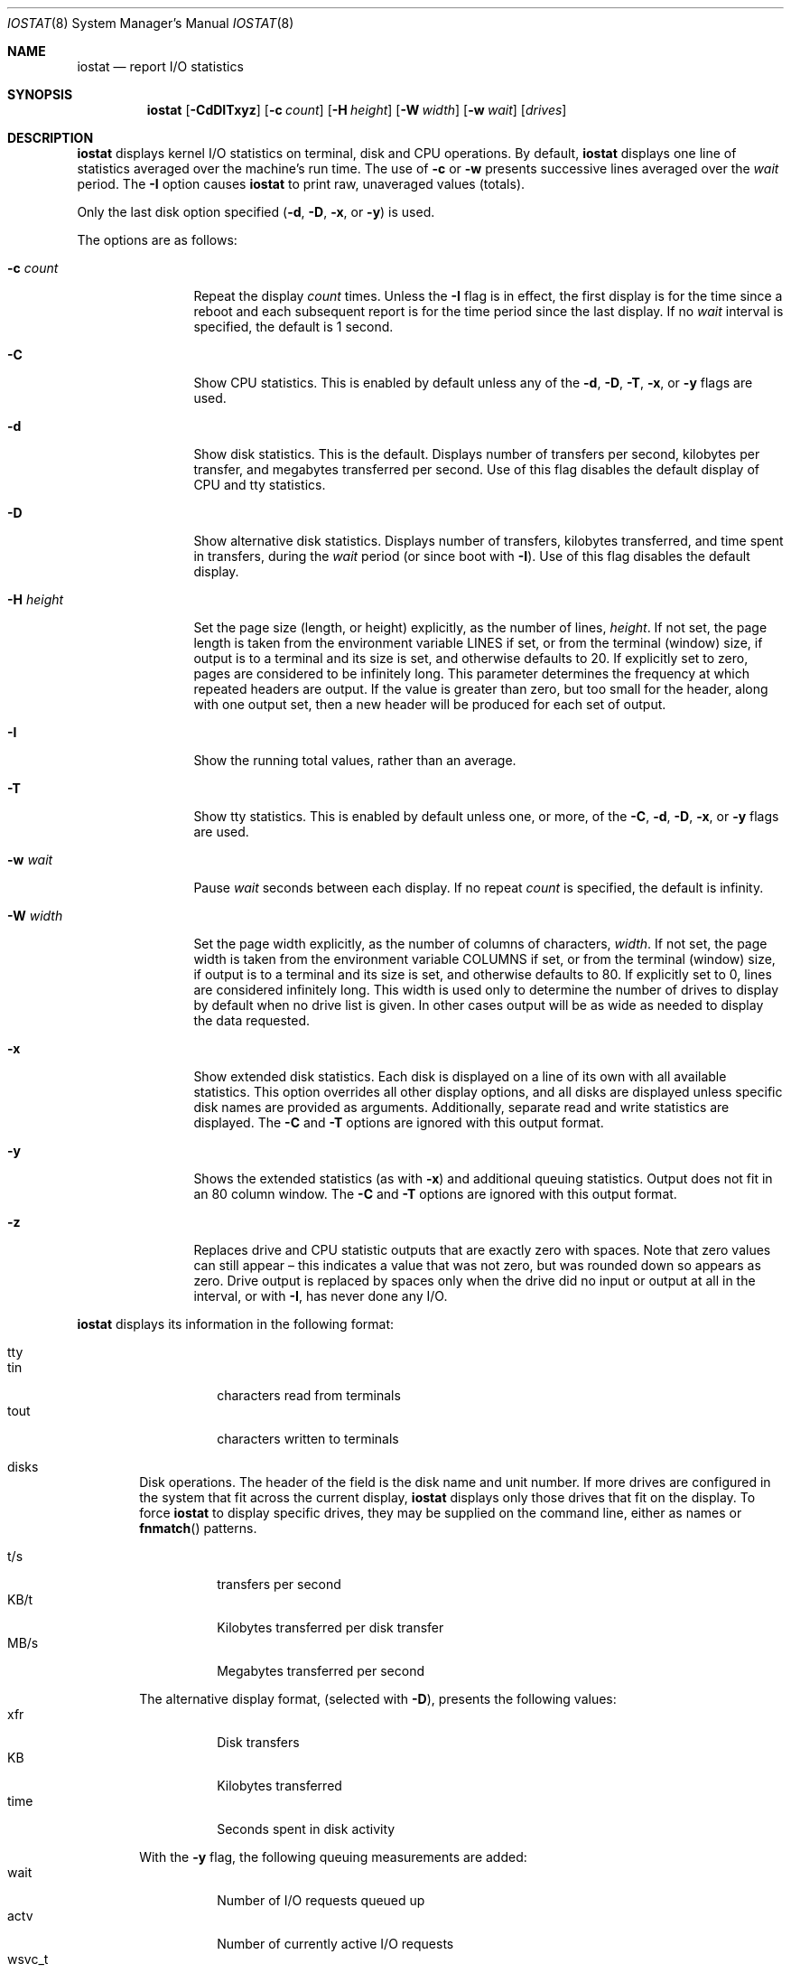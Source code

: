 .\"	$NetBSD: iostat.8,v 1.28 2022/06/18 11:33:13 kre Exp $
.\"
.\" Copyright (c) 1985, 1991, 1993
.\"	The Regents of the University of California.  All rights reserved.
.\"
.\" Redistribution and use in source and binary forms, with or without
.\" modification, are permitted provided that the following conditions
.\" are met:
.\" 1. Redistributions of source code must retain the above copyright
.\"    notice, this list of conditions and the following disclaimer.
.\" 2. Redistributions in binary form must reproduce the above copyright
.\"    notice, this list of conditions and the following disclaimer in the
.\"    documentation and/or other materials provided with the distribution.
.\" 3. Neither the name of the University nor the names of its contributors
.\"    may be used to endorse or promote products derived from this software
.\"    without specific prior written permission.
.\"
.\" THIS SOFTWARE IS PROVIDED BY THE REGENTS AND CONTRIBUTORS ``AS IS'' AND
.\" ANY EXPRESS OR IMPLIED WARRANTIES, INCLUDING, BUT NOT LIMITED TO, THE
.\" IMPLIED WARRANTIES OF MERCHANTABILITY AND FITNESS FOR A PARTICULAR PURPOSE
.\" ARE DISCLAIMED.  IN NO EVENT SHALL THE REGENTS OR CONTRIBUTORS BE LIABLE
.\" FOR ANY DIRECT, INDIRECT, INCIDENTAL, SPECIAL, EXEMPLARY, OR CONSEQUENTIAL
.\" DAMAGES (INCLUDING, BUT NOT LIMITED TO, PROCUREMENT OF SUBSTITUTE GOODS
.\" OR SERVICES; LOSS OF USE, DATA, OR PROFITS; OR BUSINESS INTERRUPTION)
.\" HOWEVER CAUSED AND ON ANY THEORY OF LIABILITY, WHETHER IN CONTRACT, STRICT
.\" LIABILITY, OR TORT (INCLUDING NEGLIGENCE OR OTHERWISE) ARISING IN ANY WAY
.\" OUT OF THE USE OF THIS SOFTWARE, EVEN IF ADVISED OF THE POSSIBILITY OF
.\" SUCH DAMAGE.
.\"
.\"	from: @(#)iostat.8	8.1 (Berkeley) 6/6/93
.\"
.Dd June 18, 2022
.Dt IOSTAT 8
.Os
.Sh NAME
.Nm iostat
.Nd report I/O statistics
.Sh SYNOPSIS
.Nm
.Op Fl CdDITxyz
.Op Fl c Ar count
.Op Fl H Ar height
.Op Fl W Ar width
.Op Fl w Ar wait
.Op Ar drives
.Sh DESCRIPTION
.Nm
displays kernel I/O statistics on terminal, disk and CPU operations.
By default,
.Nm
displays one line of statistics averaged over the machine's run time.
The use of
.Fl c
or
.Fl w
presents successive lines averaged over the
.Ar wait
period.
The
.Fl I
option causes
.Nm
to print raw, unaveraged values (totals).
.Pp
Only the last disk option specified
.Fl ( d ,
.Fl D ,
.Fl x ,
or
.Fl y )
is used.
.Pp
The options are as follows:
.Bl -tag -width XNXsystemX
.It Fl c Ar count
Repeat the display
.Ar count
times.
Unless the
.Fl I
flag is in effect, the first display is for the time since a reboot and
each subsequent report is for the time period since the last display.
If no
.Ar wait
interval is specified, the default is 1 second.
.It Fl C
Show CPU statistics.
This is enabled by default unless any of the
.Fl d ,
.Fl D ,
.Fl T ,
.Fl x ,
or
.Fl y
flags are used.
.It Fl d
Show disk statistics.
This is the default.
Displays
number of transfers per second,
kilobytes per transfer,
and
megabytes transferred per second.
Use of this flag disables the default display of CPU and tty statistics.
.It Fl D
Show alternative disk statistics.
Displays
number of transfers,
kilobytes transferred,
and
time spent in transfers,
during the
.Ar wait
period (or since boot with
.Fl I ) .
Use of this flag disables the default display.
.It Fl H Ar height
Set the page size (length, or height) explicitly, as the number of lines,
.Ar height .
If not set, the page length is taken from the environment variable
.Ev LINES
if set, or from the terminal (window) size, if output is to a terminal
and its size is set,
and otherwise defaults to 20.
If explicitly set to zero, pages are considered to be infinitely long.
This parameter determines the frequency at which repeated headers are output.
If the value is greater than zero, but too small for the header, along with
one output set, then a new header will be produced for each set of output.
.It Fl I
Show the running total values, rather than an average.
.ig ii
.It Fl i
Like
.Fl I
except the totals shown are those since
.Nm
started running, rather than since the system booted.
In this case the first output would necessarily be zero,
so is suppressed.
Consequently this option produces no output if neither
.Fl w
nor
.Fl c
is given.
.ii
.It Fl T
Show tty statistics.
This is enabled by default unless one, or more, of the
.Fl C ,
.Fl d ,
.Fl D ,
.Fl x ,
or
.Fl y
flags are used.
.ig uu
.It Fl u
When totals are being shown
.Pq Fl I
.ig ii
.Po or
.Fl i Pc
.ii
include a column after each relevant output column
showing the difference between this output and the previous.
These added columns will be blank in the first displayed output.
.uu
.It Fl w Ar wait
Pause
.Ar wait
seconds between each display.
If no repeat
.Ar count
is specified, the default is infinity.
.It Fl W Ar width
Set the page width explicitly, as the number of columns of characters,
.Ar width .
If not set, the page width is taken from the environment variable
.Ev COLUMNS
if set, or from the terminal (window) size, if output is to a terminal
and its size is set,
and otherwise defaults to 80.
If explicitly set to 0, lines are considered infinitely long.
This width is used only to determine the number of drives to display
by default when no drive list is given.
In other cases output will be as wide as needed to display the
data requested.
.It Fl x
Show extended disk statistics.
Each disk is displayed on a line of its own with all available
statistics.
This option overrides all other display options, and all
disks are displayed unless specific disk names
are provided as arguments.
Additionally, separate read and write statistics are displayed.
The
.Fl C
and
.Fl T
options are ignored with this output format.
.It Fl y
Shows the extended statistics (as with
.Fl x )
and additional queuing statistics.
Output does not fit in an 80 column window.
The
.Fl C
and
.Fl T
options are ignored with this output format.
.It Fl z
Replaces drive and CPU statistic outputs that are exactly zero with spaces.
Note that zero values can still appear \(en this indicates a
value that was not zero, but was rounded down so appears as zero.
Drive output is replaced by spaces only when the drive did no
input or output at all in the interval,
or with
.Fl I ,
has never done any I/O.
.El
.Pp
.Nm
displays its information in the following format:
.Bl -tag -width flag
.It tty
.Bl -tag -width indent -compact
.It tin
characters read from terminals
.It tout
characters written to terminals
.El
.It disks
Disk operations.
The header of the field is the disk name and unit number.
If more drives are configured in the system that fit across the
current display,
.Nm
displays only those drives that fit on the display.
To force
.Nm
to display specific drives, they may be supplied on the command
line, either as names or
.Fn fnmatch
patterns.
.Pp
.Bl -tag -width indent -compact
.It t/s
transfers per second
.It KB/t
Kilobytes transferred per disk transfer
.It MB/s
Megabytes transferred per second
.El
.Pp
The alternative display format, (selected with
.Fl D ) ,
presents the following values:
.Bl -tag -width indent -compact
.It xfr
Disk transfers
.It KB
Kilobytes transferred
.It time
Seconds spent in disk activity
.El
.Pp
With the
.Fl y
flag, the following queuing measurements are added:
.Bl -tag -width indent -compact
.It wait
Number of I/O requests queued up
.It actv
Number of currently active I/O requests
.It wsvc_t
Average waiting time of an I/O request in milliseconds
.It asvc_t
Average duration of an I/O request in milliseconds
.It wtime
Seconds spent in the waiting queue.
Queuing data might not be available from all drivers
and is then shown as zeros.
.El
.It cpu
.Bl -tag -width indent -compact
.It \&us
% of CPU time in user mode
.It \&ni
% of CPU time in user mode running niced processes
.It \&sy
% of CPU time in system mode
.It \&in
% of CPU time in interrupt mode
.It \&id
% of CPU time in idle mode
.El
.Pp
Note that because of rounding, these percentages may
appear to total more or less than 100.
.El
.Sh SEE ALSO
.Xr fstat 1 ,
.Xr netstat 1 ,
.Xr nfsstat 1 ,
.Xr ps 1 ,
.Xr systat 1 ,
.Xr vmstat 1 ,
.Xr fnmatch 3 ,
.Xr pstat 8
.Pp
The sections starting with ``Interpreting system activity'' in
.%T "Installing and Operating 4.3BSD" .
.Sh HISTORY
.Nm
appeared in
.At v6 .
The
.Fl x
option was added in
.Nx 1.4 .
Collection of queuing values and the
.Fl y
option were added in
.Nx 8.0 .
The archaic option format:
.br
.ti +3n
.Nm
.Op Ar drives ...
.Oo Ar wait Op Ar count Oc
.br
remains supported (the first
.Ar drive
whose name starts with a digit is taken to be the
.Ar wait
period) but is deprecated,
and may be removed in a future version,
so should not be used.
